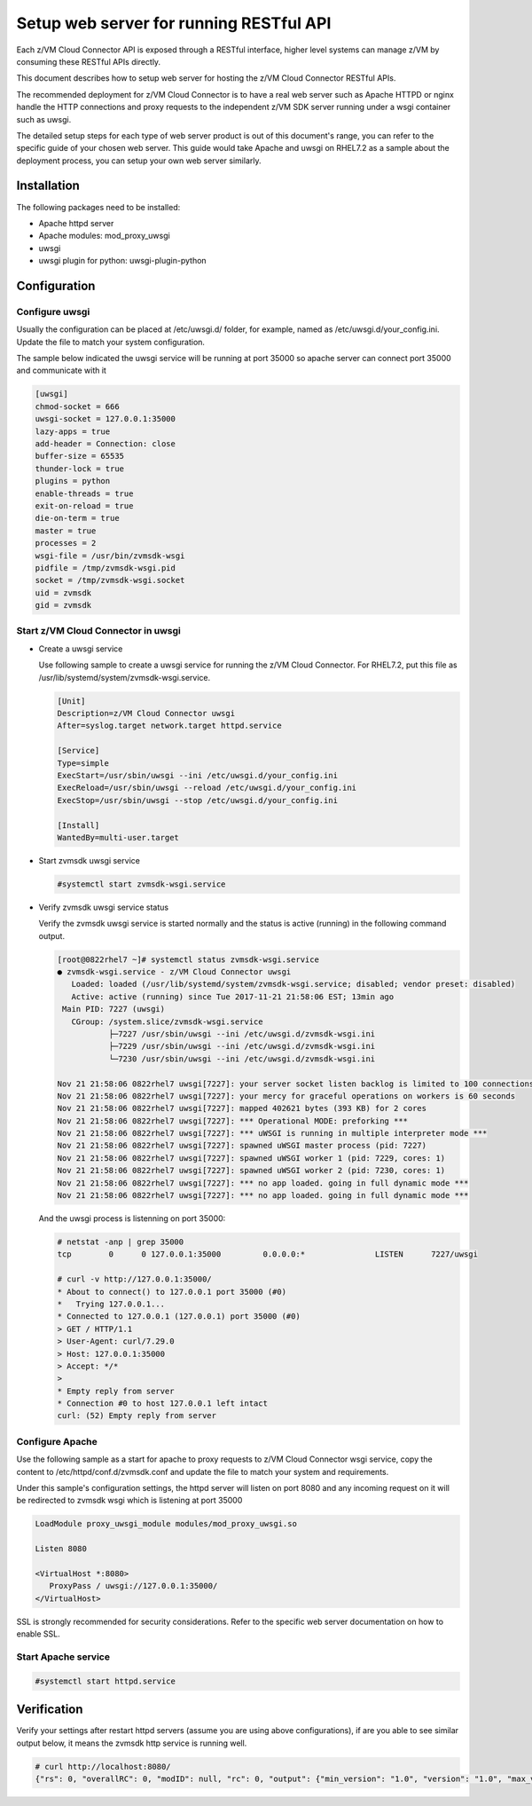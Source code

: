 .. _`Setup web server for running RESTful API`:

Setup web server for running RESTful API
****************************************

Each z/VM Cloud Connector API is exposed through a RESTful interface, higher level
systems can manage z/VM by consuming these RESTful APIs directly.

This document describes how to setup web server for hosting the z/VM Cloud Connector RESTful APIs.

The recommended deployment for z/VM Cloud Connector is to have a real web server such as
Apache HTTPD or nginx handle the HTTP connections and proxy requests to the independent
z/VM SDK server running under a wsgi container such as uwsgi. 

The detailed setup steps for each type of web server product is out of this document's range,
you can refer to the specific guide of your chosen web server. This guide would take Apache and uwsgi
on RHEL7.2 as a sample about the deployment process, you can setup your own web server similarly.

Installation
============

The following packages need to be installed:

* Apache httpd server
* Apache modules: mod_proxy_uwsgi
* uwsgi
* uwsgi plugin for python: uwsgi-plugin-python


Configuration
=============

Configure uwsgi
---------------

Usually the configuration can be placed at /etc/uwsgi.d/ folder, for example, named as
/etc/uwsgi.d/your_config.ini. Update the file to match your system configuration.

The sample below indicated the uwsgi service will be running at port 35000
so apache server can connect port 35000 and communicate with it

.. code-block:: text

    [uwsgi]
    chmod-socket = 666
    uwsgi-socket = 127.0.0.1:35000
    lazy-apps = true
    add-header = Connection: close
    buffer-size = 65535
    thunder-lock = true
    plugins = python
    enable-threads = true
    exit-on-reload = true
    die-on-term = true
    master = true
    processes = 2
    wsgi-file = /usr/bin/zvmsdk-wsgi
    pidfile = /tmp/zvmsdk-wsgi.pid
    socket = /tmp/zvmsdk-wsgi.socket
    uid = zvmsdk
    gid = zvmsdk

Start z/VM Cloud Connector in uwsgi
-----------------------------------

* Create a uwsgi service

  Use following sample to create a uwsgi service for running the z/VM Cloud Connector.
  For RHEL7.2, put this file as /usr/lib/systemd/system/zvmsdk-wsgi.service.

  .. code-block:: text

      [Unit]
      Description=z/VM Cloud Connector uwsgi
      After=syslog.target network.target httpd.service

      [Service]
      Type=simple
      ExecStart=/usr/sbin/uwsgi --ini /etc/uwsgi.d/your_config.ini
      ExecReload=/usr/sbin/uwsgi --reload /etc/uwsgi.d/your_config.ini
      ExecStop=/usr/sbin/uwsgi --stop /etc/uwsgi.d/your_config.ini

      [Install]
      WantedBy=multi-user.target

* Start zvmsdk uwsgi service

  .. code-block:: text

      #systemctl start zvmsdk-wsgi.service

* Verify zvmsdk uwsgi service status

  Verify the zvmsdk uwsgi service is started normally and the status is active (running)
  in the following command output.

  .. code-block:: text

      [root@0822rhel7 ~]# systemctl status zvmsdk-wsgi.service
      ● zvmsdk-wsgi.service - z/VM Cloud Connector uwsgi
         Loaded: loaded (/usr/lib/systemd/system/zvmsdk-wsgi.service; disabled; vendor preset: disabled)
         Active: active (running) since Tue 2017-11-21 21:58:06 EST; 13min ago
       Main PID: 7227 (uwsgi)
         CGroup: /system.slice/zvmsdk-wsgi.service
                 ├─7227 /usr/sbin/uwsgi --ini /etc/uwsgi.d/zvmsdk-wsgi.ini
                 ├─7229 /usr/sbin/uwsgi --ini /etc/uwsgi.d/zvmsdk-wsgi.ini
                 └─7230 /usr/sbin/uwsgi --ini /etc/uwsgi.d/zvmsdk-wsgi.ini

      Nov 21 21:58:06 0822rhel7 uwsgi[7227]: your server socket listen backlog is limited to 100 connections
      Nov 21 21:58:06 0822rhel7 uwsgi[7227]: your mercy for graceful operations on workers is 60 seconds
      Nov 21 21:58:06 0822rhel7 uwsgi[7227]: mapped 402621 bytes (393 KB) for 2 cores
      Nov 21 21:58:06 0822rhel7 uwsgi[7227]: *** Operational MODE: preforking ***
      Nov 21 21:58:06 0822rhel7 uwsgi[7227]: *** uWSGI is running in multiple interpreter mode ***
      Nov 21 21:58:06 0822rhel7 uwsgi[7227]: spawned uWSGI master process (pid: 7227)
      Nov 21 21:58:06 0822rhel7 uwsgi[7227]: spawned uWSGI worker 1 (pid: 7229, cores: 1)
      Nov 21 21:58:06 0822rhel7 uwsgi[7227]: spawned uWSGI worker 2 (pid: 7230, cores: 1)
      Nov 21 21:58:06 0822rhel7 uwsgi[7227]: *** no app loaded. going in full dynamic mode ***
      Nov 21 21:58:06 0822rhel7 uwsgi[7227]: *** no app loaded. going in full dynamic mode ***

  And the uwsgi process is listenning on port 35000:

  .. code-block:: text

      # netstat -anp | grep 35000
      tcp        0      0 127.0.0.1:35000         0.0.0.0:*               LISTEN      7227/uwsgi

      # curl -v http://127.0.0.1:35000/
      * About to connect() to 127.0.0.1 port 35000 (#0)
      *   Trying 127.0.0.1...
      * Connected to 127.0.0.1 (127.0.0.1) port 35000 (#0)
      > GET / HTTP/1.1
      > User-Agent: curl/7.29.0
      > Host: 127.0.0.1:35000
      > Accept: */*
      >
      * Empty reply from server
      * Connection #0 to host 127.0.0.1 left intact
      curl: (52) Empty reply from server


Configure Apache
----------------

Use the following sample as a start for apache to proxy requests to z/VM Cloud Connector
wsgi service, copy the content to  /etc/httpd/conf.d/zvmsdk.conf and update the file to match
your system and requirements.

Under this sample's configuration settings, the httpd server will listen on port 8080
and any incoming request on it will be redirected to zvmsdk wsgi which is listening
at port 35000

.. code-block:: text

    LoadModule proxy_uwsgi_module modules/mod_proxy_uwsgi.so

    Listen 8080

    <VirtualHost *:8080>
       ProxyPass / uwsgi://127.0.0.1:35000/
    </VirtualHost>

SSL is strongly recommended for security considerations. Refer to the specific web server
documentation on how to enable SSL.

Start Apache service
--------------------

.. code-block:: text

    #systemctl start httpd.service

Verification
============

Verify your settings after restart httpd servers (assume you are using above
configurations), if are you able to see similar output below, it means the zvmsdk
http service is running well.

.. code-block:: text

    # curl http://localhost:8080/
    {"rs": 0, "overallRC": 0, "modID": null, "rc": 0, "output": {"min_version": "1.0", "version": "1.0", "max_version": "1.0"}, "errmsg": ""}
